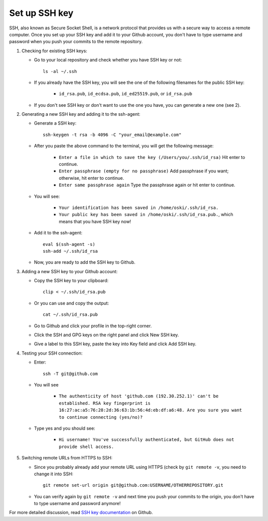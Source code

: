 Set up SSH key
==============

SSH, also known as Secure Socket Shell, is a network protocol that provides us with a secure way to access a remote computer. Once you set up your SSH key and add it to your Github account, you don't have to type username and password when you push your commits to the remote repository.

1. Checking for existing SSH keys:

   * Go to your local repository and check whether you have SSH key or not::

      ls -al ~/.ssh

   * If you already have the SSH key, you will see the one of the following filenames for the public SSH key:

      - ``id_rsa.pub``, ``id_ecdsa.pub``, ``id_ed25519.pub``, or ``id_rsa.pub``

   * If you don't see SSH key or don't want to use the one you have, you can generate a new one (see 2).

2. Generating a new SSH key and adding it to the ssh-agent:

   * Generate a SSH key::

      ssh-keygen -t rsa -b 4096 -C "your_email@example.com"

   * After you paste the above command to the terminal, you will get the following message:

      - ``Enter a file in which to save the key (/Users/you/.ssh/id_rsa)`` Hit enter to continue.
      - ``Enter passphrase (empty for no passphrase)`` Add passphrase if you want; otherwise, hit enter to continue.
      - ``Enter same passphrase again`` Type the passphrase again or hit enter to continue.

   * You will see:

      - ``Your identification has been saved in /home/oski/.ssh/id_rsa.``
      - ``Your public key has been saved in /home/oski/.ssh/id_rsa.pub.``, which means that you have SSH key now!

   * Add it to the ssh-agent::

      eval $(ssh-agent -s)
      ssh-add ~/.ssh/id_rsa

   * Now, you are ready to add the SSH key to Github.

3. Adding a new SSH key to your Github account:

   * Copy the SSH key to your clipboard::

      clip < ~/.ssh/id_rsa.pub

   * Or you can use and copy the output::

      cat ~/.ssh/id_rsa.pub

   * Go to Github and click your profile in the top-right corner.

   * Click the SSH and GPG keys on the right panel and click New SSH key.

   * Give a label to this SSH key, paste the key into Key field and click Add SSH key.

4. Testing your SSH connection:

   * Enter::

      ssh -T git@github.com

   * You will see

      - ``The authenticity of host 'github.com (192.30.252.1)' can't be established. RSA key fingerprint is 16:27:ac:a5:76:28:2d:36:63:1b:56:4d:eb:df:a6:48. Are you sure you want to continue connecting (yes/no)?``

   * Type yes and you should see:

      - ``Hi username! You've successfully authenticated, but GitHub does not provide shell access.``

5. Switching remote URLs from HTTPS to SSH:

   * Since you probably already add your remote URL using HTTPS (check by ``git remote -v``, you need to change it into SSH::

      git remote set-url origin git@github.com:USERNAME/OTHERREPOSITORY.git

   * You can verify again by ``git remote -v`` and next time you push your commits to the origin, you don't have to type username and password anymore!

For more detailed discussion, read `SSH key documentation <https://help.github.com/categories/ssh/>`__ on Github.
